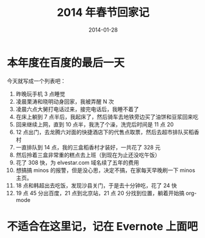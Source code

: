 #+TITLE: 2014 年春节回家记
#+DATE: 2014-01-28

* 本年度在百度的最后一天

今天就写成一个列表吧：
1. 昨晚玩手机 3 点睡觉
2. 凌晨栗涛和晓明动身回家，我被弄醒 N 次
3. 凌晨六点大舅打电话过来，接完电话后，我睡不着了
4. 在床上躺到 7 点半后，我起床了，然后骑车去地铁旁边买了油饼和豆浆回来吃
5. 回来继续上网，直到 10 点半，我洗了个澡，洗完后时间是 11 点 20
6. 12 点出门，去龙腾六对面的快捷酒店下的代售点取票，然后去超市排队买稻香村
7. 一直排队到 14 点，我的三盒稻香村才装好，一共花了 328 元
8. 然后拎着三盒非常重的糕点去上班（到现在为止还没吃午饭）
9. 花了 308 快，为 elvestar.com 域名续了五年的费用
10. 想搞搞 minos 的报警，但是没心思，决定不搞，在家每天早晚刷一下 minos 主页。
11. 18 点和韩超出去吃饭，发现沙县关门，于是去十分钟吃，花了 24 快
12. 19 点 45 分出百度，21 点到北京站，21 点 20 分找到位置，躺着开始搞 org-mode

* 不适合在这里记，记在 Evernote 上面吧

